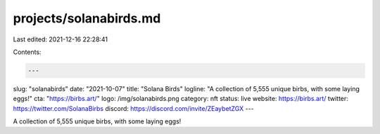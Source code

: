 projects/solanabirds.md
=======================

Last edited: 2021-12-16 22:28:41

Contents:

.. code-block:: md

    ---
slug: "solanabirds"
date: "2021-10-07"
title: "Solana Birds"
logline: "A collection of 5,555 unique birbs, with some laying eggs!"
cta: "https://birbs.art/"
logo: /img/solanabirds.png
category: nft
status: live
website: https://birbs.art/
twitter: https://twitter.com/SolanaBirbs
discord: https://discord.com/invite/ZEaybetZGX
---

A collection of 5,555 unique birbs, with some laying eggs!



